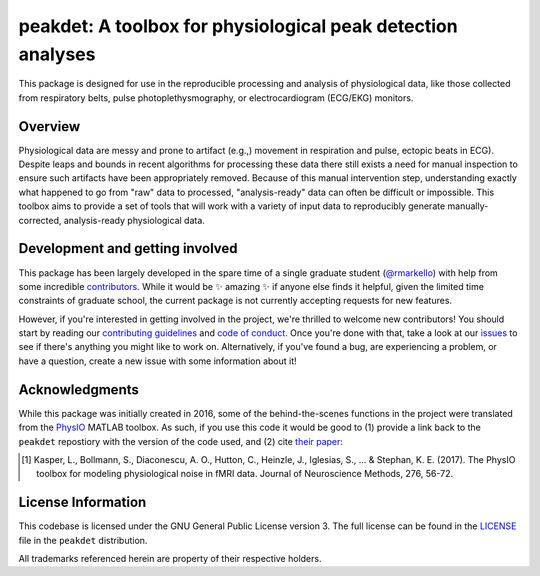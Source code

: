 peakdet: A toolbox for physiological peak detection analyses
============================================================

This package is designed for use in the reproducible processing and analysis of
physiological data, like those collected from respiratory belts, pulse
photoplethysmography, or electrocardiogram (ECG/EKG) monitors.

.. image:: https://travis-ci.org/rmarkello/peakdet.svg?branch=master
   :target: https://travis-ci.org/rmarkello/peakdet
.. image:: https://codecov.io/gh/rmarkello/peakdet/branch/master/graph/badge.svg
   :target: https://codecov.io/gh/rmarkello/peakdet
.. image:: https://readthedocs.org/projects/peakdet/badge/?version=latest
   :target: http://peakdet.readthedocs.io/en/latest
.. image:: https://img.shields.io/badge/License-GPL%20v3-blue.svg
   :target: https://www.gnu.org/licenses/gpl-3.0

.. _overview:

Overview
--------

Physiological data are messy and prone to artifact (e.g.,) movement in
respiration and pulse, ectopic beats in ECG). Despite leaps and bounds in
recent algorithms for processing these data there still exists a need for
manual inspection to ensure such artifacts have been appropriately removed.
Because of this manual intervention step, understanding exactly what happened
to go from "raw" data to processed, "analysis-ready" data can often be
difficult or impossible. This toolbox aims to provide a set of tools that will
work with a variety of input data to reproducibly generate manually-corrected,
analysis-ready physiological data.

.. _development:

Development and getting involved
--------------------------------

This package has been largely developed in the spare time of a single graduate
student (`@rmarkello <https://github.com/rmarkello>`_) with help from some
incredible `contributors <https://github.com/rmarkello/peakdet/graphs/
contributors>`_. While it would be |sparkles| amazing |sparkles| if anyone else
finds it helpful, given the limited time constraints of graduate school, the
current package is not currently accepting requests for new features.

However, if you're interested in getting involved in the project, we're
thrilled to welcome new contributors! You should start by reading our
`contributing guidelines <https://github.com/rmarkello/peakdet/blob/master/
CONTRIBUTING.md>`_ and `code of conduct <https://github.com/rmarkello/peakdet/
blob/master/CODE_OF_CONDUCT.md>`_. Once you're done with that, take a look at
our `issues <https://github.com/rmarkello/peakdet/issues>`_ to see if there's
anything you might like to work on. Alternatively, if you've found a bug, are
experiencing a problem, or have a question, create a new issue with some
information about it!

.. _acknowledgments:

Acknowledgments
---------------

While this package was initially created in 2016, some of the behind-the-scenes
functions in the project were translated from the `PhysIO <https://github.com/
translationalneuromodeling/tapas/tree/master/PhysIO>`_ MATLAB toolbox. As such,
if you use this code it would be good to (1) provide a link back to the
``peakdet`` repostiory with the version of the code used, and (2) cite `their
paper <http://www.sciencedirect.com/science/article/pii/S016502701630259X>`_:

.. [1] Kasper, L., Bollmann, S., Diaconescu, A. O., Hutton, C., Heinzle, J.,
   Iglesias, S., ... & Stephan, K. E. (2017). The PhysIO toolbox for modeling
   physiological noise in fMRI data. Journal of Neuroscience Methods, 276,
   56-72.

.. _licensing:

License Information
-------------------

This codebase is licensed under the GNU General Public License version 3.
The full license can be found in the `LICENSE <https://github.com/rmarkello/
peakdet/blob/master/LICENSE>`_ file in the ``peakdet`` distribution.

All trademarks referenced herein are property of their respective holders.

.. |sparkles| replace:: ✨
